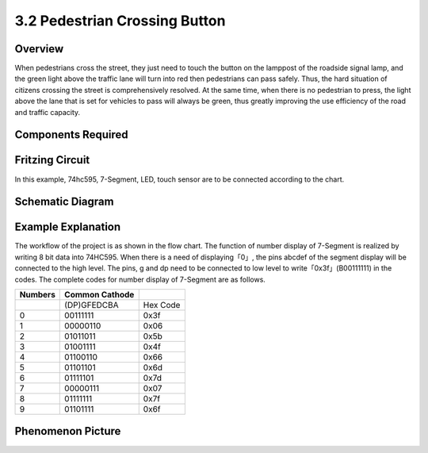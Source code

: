 3.2 Pedestrian Crossing Button
================================

**Overview**
-------------

When pedestrians cross the street, they just need to touch the button on
the lamppost of the roadside signal lamp, and the green light above the
traffic lane will turn into red then pedestrians can pass safely. Thus,
the hard situation of citizens crossing the street is comprehensively
resolved. At the same time, when there is no pedestrian to press, the
light above the lane that is set for vehicles to pass will always be
green, thus greatly improving the use efficiency of the road and traffic
capacity.

**Components Required**
------------------------

.. image:: media/Part_three_2.png
    :align: center

**Fritzing Circuit**
----------------------

In this example, 74hc595, 7-Segment, LED, touch sensor are to be
connected according to the chart.

.. image:: media/Part_three_2_Fritzing_Circuit.png
    :align: center

.. image:: media/image269.png
   :alt: 3.2 Pedestrian Crossing Button_bb
   :align: center

**Schematic Diagram**
-----------------------

.. image:: media/image270.png
   :align: center

**Example Explanation**
-------------------------

The workflow of the project is as shown in the flow chart.
The function of number display of 7-Segment is realized by writing 8 bit
data into 74HC595. When there is a need of displaying「0」, the pins
abcdef of the segment display will be connected to the high level. The
pins, g and dp need to be connected to low level to
write「0x3f」(B00111111) in the codes. The complete codes for number
display of 7-Segment are as follows.

.. image:: media/Part_three_2_Example_Explanation.png
    :align: center

=========== ================== ========
**Numbers** **Common Cathode** 
\           (DP)GFEDCBA        Hex Code
0           00111111           0x3f
1           00000110           0x06
2           01011011           0x5b
3           01001111           0x4f
4           01100110           0x66
5           01101101           0x6d
6           01111101           0x7d
7           00000111           0x07
8           01111111           0x7f
9           01101111           0x6f
=========== ================== ========

**Phenomenon Picture**
-------------------------

.. image:: media/image272.jpeg
   :alt: 3.02
   :width: 8.07639in
   :height: 5.30764in
   :align: center